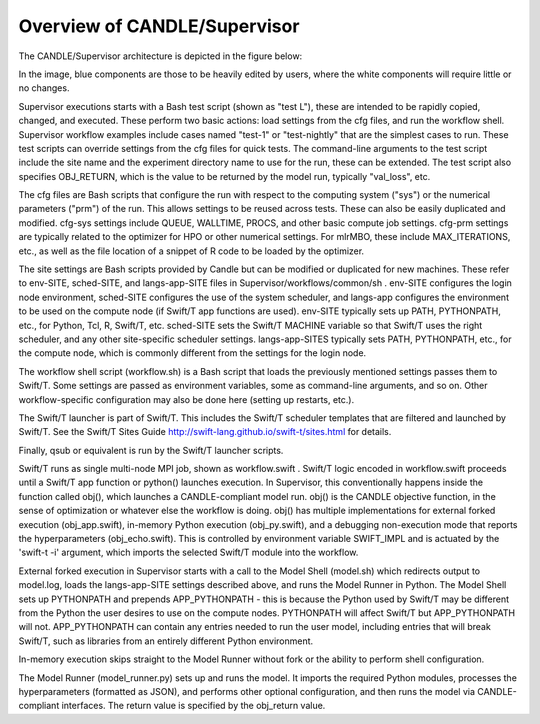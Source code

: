 Overview of CANDLE/Supervisor
=================================================================

The CANDLE/Supervisor architecture is depicted in the figure below:

.. image:: img/Supervisor.png

In the image, blue components are those to be heavily edited by users, where the white components will require little or no changes.

Supervisor executions starts with a Bash test script (shown as "test L"), these are intended to be rapidly copied, changed, and executed.  These perform two basic actions: load settings from the cfg files, and run the workflow shell.  Supervisor workflow examples include cases named "test-1" or "test-nightly" that are the simplest cases to run.  These test scripts can override settings from the cfg files for quick tests.  The command-line arguments to the test script include the site name and the experiment directory name to use for the run, these can be extended.  The test script also specifies OBJ_RETURN, which is the value to be returned by the model run, typically "val_loss", etc.

The cfg files are Bash scripts that configure the run with respect to the computing system ("sys") or the numerical parameters ("prm") of the run.  This allows settings to be reused across tests.  These can also be easily duplicated and modified.  cfg-sys settings include QUEUE, WALLTIME, PROCS, and other basic compute job settings.  cfg-prm settings are typically related to the optimizer for HPO or other numerical settings.  For mlrMBO, these include MAX_ITERATIONS, etc., as well as the file location of a snippet of R code to be loaded by the optimizer.

The site settings are Bash scripts provided by Candle but can be modified or duplicated for new machines.  These refer to env-SITE, sched-SITE, and langs-app-SITE files in Supervisor/workflows/common/sh .  env-SITE configures the login node environment, sched-SITE configures the use of the system scheduler, and langs-app configures the environment to be used on the compute node (if Swift/T app functions are used).  env-SITE typically sets up PATH, PYTHONPATH, etc., for Python, Tcl, R, Swift/T, etc.  sched-SITE sets the Swift/T MACHINE  variable so that Swift/T uses the right scheduler, and any other site-specific scheduler settings.  langs-app-SITES typically sets PATH, PYTHONPATH, etc., for the compute node, which is commonly different from the settings for the login node.

The workflow shell script (workflow.sh) is a Bash script that loads the previously mentioned settings passes them to Swift/T.  Some settings are passed as environment variables, some as command-line arguments, and so on.  Other workflow-specific configuration may also be done here (setting up restarts, etc.).

The Swift/T launcher is part of Swift/T.  This includes the Swift/T scheduler templates that are filtered and launched by Swift/T.  See the Swift/T Sites Guide http://swift-lang.github.io/swift-t/sites.html for details.

Finally, qsub or equivalent is run by the Swift/T launcher scripts.

Swift/T runs as single multi-node MPI job, shown as workflow.swift .  Swift/T logic encoded in workflow.swift proceeds until a Swift/T app function or python() launches execution.  In Supervisor, this conventionally happens inside the function called obj(), which launches a CANDLE-compliant model run.  obj() is the CANDLE objective function, in the sense of optimization or whatever else the workflow is doing. obj() has multiple implementations for external forked execution (obj_app.swift), in-memory Python execution (obj_py.swift), and a debugging non-execution mode that reports the hyperparameters (obj_echo.swift).  This is controlled by environment variable SWIFT_IMPL and is actuated by the 'swift-t -i' argument, which imports the selected Swift/T module into the workflow.

External forked execution in Supervisor starts with a call to the Model Shell (model.sh) which redirects output to model.log, loads the langs-app-SITE settings described above, and runs the Model Runner in Python.  The Model Shell sets up PYTHONPATH and prepends APP_PYTHONPATH - this is because the Python used by Swift/T may be different from the Python the user desires to use on the compute nodes.  PYTHONPATH will affect Swift/T but APP_PYTHONPATH will not.  APP_PYTHONPATH can contain any entries needed to run the user model, including entries that will break Swift/T, such as libraries from an entirely different Python environment.

In-memory execution skips straight to the Model Runner without fork or the ability to perform shell configuration.

The Model Runner (model_runner.py) sets up and runs the model.  It imports the required Python modules, processes the hyperparameters (formatted as JSON), and performs other optional configuration, and then runs the model via CANDLE-compliant interfaces.  The return value is specified by the obj_return value.

